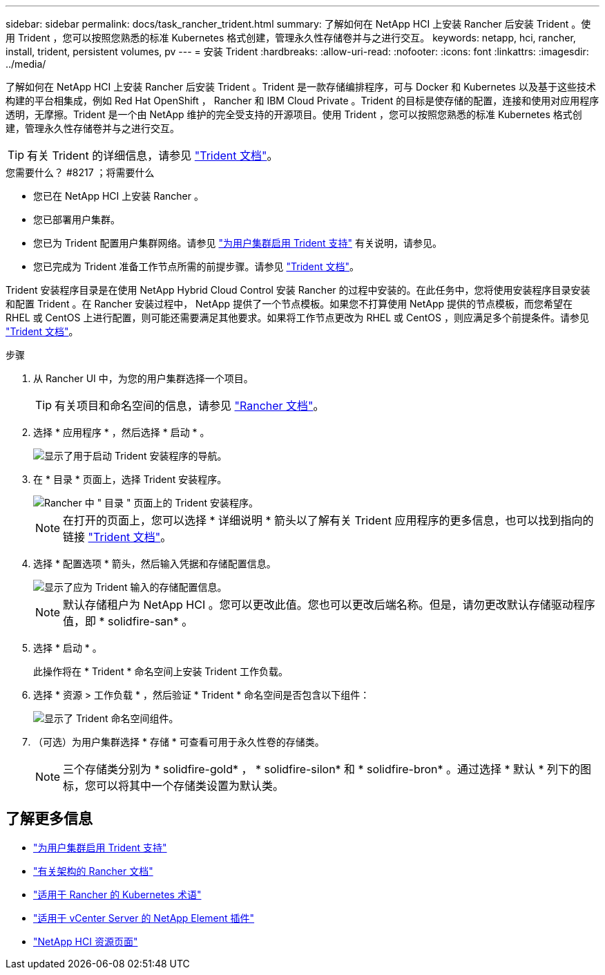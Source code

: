 ---
sidebar: sidebar 
permalink: docs/task_rancher_trident.html 
summary: 了解如何在 NetApp HCI 上安装 Rancher 后安装 Trident 。使用 Trident ，您可以按照您熟悉的标准 Kubernetes 格式创建，管理永久性存储卷并与之进行交互。 
keywords: netapp, hci, rancher, install, trident, persistent volumes, pv 
---
= 安装 Trident
:hardbreaks:
:allow-uri-read: 
:nofooter: 
:icons: font
:linkattrs: 
:imagesdir: ../media/


[role="lead"]
了解如何在 NetApp HCI 上安装 Rancher 后安装 Trident 。Trident 是一款存储编排程序，可与 Docker 和 Kubernetes 以及基于这些技术构建的平台相集成，例如 Red Hat OpenShift ， Rancher 和 IBM Cloud Private 。Trident 的目标是使存储的配置，连接和使用对应用程序透明，无摩擦。Trident 是一个由 NetApp 维护的完全受支持的开源项目。使用 Trident ，您可以按照您熟悉的标准 Kubernetes 格式创建，管理永久性存储卷并与之进行交互。


TIP: 有关 Trident 的详细信息，请参见 https://netapp-trident.readthedocs.io/en/stable-v20.10/introduction.html["Trident 文档"^]。

.您需要什么？ #8217 ；将需要什么
* 您已在 NetApp HCI 上安装 Rancher 。
* 您已部署用户集群。
* 您已为 Trident 配置用户集群网络。请参见 link:task_trident_configure_networking.html["为用户集群启用 Trident 支持"] 有关说明，请参见。
* 您已完成为 Trident 准备工作节点所需的前提步骤。请参见 https://netapp-trident.readthedocs.io/en/stable-v20.10/kubernetes/operations/tasks/worker.html["Trident 文档"^]。


Trident 安装程序目录是在使用 NetApp Hybrid Cloud Control 安装 Rancher 的过程中安装的。在此任务中，您将使用安装程序目录安装和配置 Trident 。在 Rancher 安装过程中， NetApp 提供了一个节点模板。如果您不打算使用 NetApp 提供的节点模板，而您希望在 RHEL 或 CentOS 上进行配置，则可能还需要满足其他要求。如果将工作节点更改为 RHEL 或 CentOS ，则应满足多个前提条件。请参见 https://netapp-trident.readthedocs.io/en/stable-v20.10/kubernetes/operations/tasks/worker.html["Trident 文档"^]。

.步骤
. 从 Rancher UI 中，为您的用户集群选择一个项目。
+

TIP: 有关项目和命名空间的信息，请参见 https://rancher.com/docs/rancher/v2.x/en/cluster-admin/projects-and-namespaces/["Rancher 文档"^]。

. 选择 * 应用程序 * ，然后选择 * 启动 * 。
+
image::rancher-install-trident.jpg[显示了用于启动 Trident 安装程序的导航。]

. 在 * 目录 * 页面上，选择 Trident 安装程序。
+
image::rancher-trident.jpg[Rancher 中 " 目录 " 页面上的 Trident 安装程序。]

+

NOTE: 在打开的页面上，您可以选择 * 详细说明 * 箭头以了解有关 Trident 应用程序的更多信息，也可以找到指向的链接 https://netapp-trident.readthedocs.io/en/stable-v20.10/introduction.html["Trident 文档"^]。

. 选择 * 配置选项 * 箭头，然后输入凭据和存储配置信息。
+
image::rancher-trident-config.jpg[显示了应为 Trident 输入的存储配置信息。]

+

NOTE: 默认存储租户为 NetApp HCI 。您可以更改此值。您也可以更改后端名称。但是，请勿更改默认存储驱动程序值，即 * solidfire-san* 。

. 选择 * 启动 * 。
+
此操作将在 * Trident * 命名空间上安装 Trident 工作负载。

. 选择 * 资源 > 工作负载 * ，然后验证 * Trident * 命名空间是否包含以下组件：
+
image::rancher-trident-workload.jpg[显示了 Trident 命名空间组件。]

. （可选）为用户集群选择 * 存储 * 可查看可用于永久性卷的存储类。
+

NOTE: 三个存储类分别为 * solidfire-gold* ， * solidfire-silon* 和 * solidfire-bron* 。通过选择 * 默认 * 列下的图标，您可以将其中一个存储类设置为默认类。



[discrete]
== 了解更多信息

* link:task_trident_configure_networking.html["为用户集群启用 Trident 支持"]
* https://rancher.com/docs/rancher/v2.x/en/overview/architecture/["有关架构的 Rancher 文档"^]
* https://rancher.com/docs/rancher/v2.x/en/overview/concepts/["适用于 Rancher 的 Kubernetes 术语"^]
* https://docs.netapp.com/us-en/vcp/index.html["适用于 vCenter Server 的 NetApp Element 插件"^]
* https://www.netapp.com/us/documentation/hci.aspx["NetApp HCI 资源页面"^]

